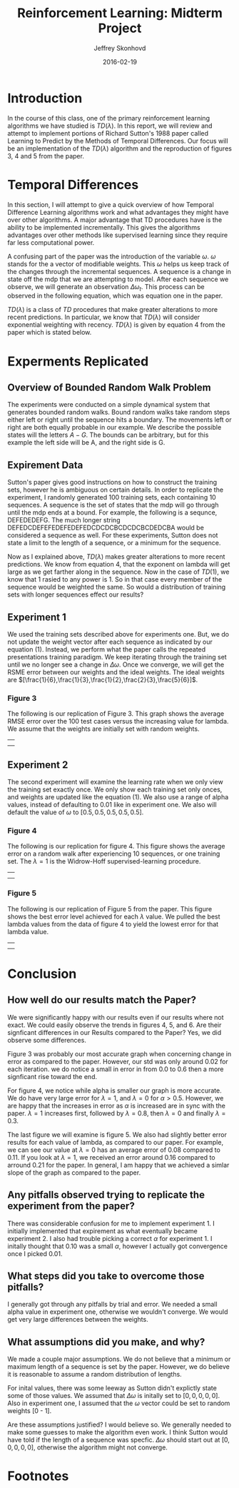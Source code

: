 #+TITLE: Reinforcement Learning: Midterm Project
#+AUTHOR: Jeffrey Skonhovd
#+LATEX_CLASS: jskonhovd
#+Date: 2016-02-19


* Introduction
   In the course of this class, one of the primary reinforcement learning
algorithms we have studied is $TD(\lambda)$. In this report, we will review and
attempt to implement portions of Richard Sutton's 1988 paper called Learning to
Predict by the Methods of Temporal Differences. Our focus will be an
implementation of the $TD(\lambda)$ algorithm and the reproduction of
figures 3, 4 and 5 from the paper. 

* Temporal Differences
In this section, I will attempt to give a quick overview of how
Temporal Difference Learning algorithms work and what advantages they
might have over other algorithms. A major advantage that TD procedures
have is the ability to be implemented incrementally. This gives the
algorithms advantages over other methods like supervised learning
since they require far less computational power.

A confusing part of the paper was the introduction of the variable
$\omega$. $\omega$ stands for the a vector of modifiable weights. This
$\omega$ helps us keep track of the changes through the incremental
sequences. A sequence is a change in state off the mdp that we are
attempting to model.  After each sequence we observe, we will generate an
observation $\Delta\omega_{t}$. This process can be observed in the
following equation, which was equation one in the paper.

#+BEGIN_LaTeX
\begin{equation}
\omega \leftarrow \omega + \sum_{t=1}^{m}\Delta\omega_{t}
\end{equation}
#+END_LaTeX

$TD(\lambda)$ is a class of $TD$ procedures that make greater alterations to
more recent predictions. In particular, we know that $TD(\lambda)$
will consider exponential weighting with recency. $TD(\lambda)$ is
given by equation 4 from the paper which is stated below. 

#+BEGIN_LaTeX
\begin{equation}
\Delta\omega_{t} = \alpha(P_{t+1} - P_{t})\sum_{k=1}^{T} \lambda^{t-k}\nabla_{\omega}P_{k}
\end{equation}
#+END_LaTeX

* Experments Replicated

** Overview of Bounded Random Walk Problem
The experiments were conducted on a simple dynamical system that
generates bounded random walks. Bound random walks take random steps
either left or right until the sequence hits a boundary. The movements
left or right are both equally probable in our example. We describe
the possible states will the letters $A-G$. The bounds can be
arbitrary, but for this example the left side will be A, and the right 
side is G.

** Expirement Data
Sutton's paper gives good instructions on how to construct the
training sets, however he is ambiguous on certain details. In order to
replicate the experiment, I randomly generated 100 training sets, each
containing 10 sequences. A sequence is the set of states that the mdp
will go through until the mdp ends at a bound. For example, the
following is a sequnce, DEFEDEDEFG. The much
longer string DEFEDCDEFEFEDEFEDEFEDCDCDCBCDCDCBCDEDCBA would be
considered a sequence as  well. For these experiments, Sutton does not
state a limit to the length of a sequence, or a minimum for the
sequence. 

Now as I explained above, $TD(\lambda)$ makes greater alterations
to more recent predictions. We know from equation 4, that the exponent
on lambda will get large as we get farther along in the sequence. Now
in the case of $TD(1)$, we know that 1 rasied to any power is 1. So in
that case every member of the sequence would be weighted the same. So
would a distribution of training sets with longer sequences effect our
results? 

** Experiment 1
We used the training sets described above for experiments one. But, we
do not update the weight vector after each sequence as indicated by
our equation $(1)$. Instead, we perform what the paper calls the
repeated presentations training paradigm. We keep iterating through
the training set until we no longer see a change in
$\Delta\omega$. Once we converge, we will get the RSME error between
our weights and the ideal weights. The ideal weights are
$[\frac{1}{6},\frac{1}{3},\frac{1}{2},\frac{2}{3},\frac{5}{6}]$.


#+BIND: org-export-latex-image-default-option "width=.4\\linewidth"
*** Figure 3
The following is our replication of Figure 3. This graph shows the
average RMSE error over the 100 test cases versus the increasing value
for lambda. We assume that the weights are initially set with random
weights. 

|--------------------|
| [[file:figure3_1.png]] |
|                    |

** Experiment 2
The second experiment will examine the learning rate when we only view
the training set exactly once. We only show each training set only
onces, and weights are updated like the equation $(1)$. We also use a
range of alpha values, instead of defaulting to $0.01$ like in
experiment one. We also will default the value of $\omega$ to $[0.5,
0.5, 0.5, 0.5, 0.5]$.

#+BIND: org-export-latex-image-default-option "width=.4\\linewidth"
*** Figure 4
The following is our replication for figure 4. This figure shows the
average error on a random walk after experiencing 10 sequences, or one
training set. The $\lambda = 1$ is the Widrow-Hoff supervised-learning
procedure.
|--------------------|
| [[file:figure4_1.png]] |
|                    | 
  
#+BIND: org-export-latex-image-default-option "width=.4\\linewidth"
*** Figure 5
The following is our replication of Figure 5 from the paper. This
figure shows the best error level achieved for each $\lambda$ 
value. We pulled the best lambda values from the data of figure 4 to
yield the lowest error for that lambda value. 
|--------------------|
| [[file:figure5_1.png]] |
|                    |

* Conclusion

** How well do our results match the Paper?
We were significantly happy with our results even if our results where not exact.
We could easily observe the trends in figures 4, 5, and 6. Are their
signficant differences in our Results compared to the Paper? Yes, we
did observe some differences. 

Figure 3 was probably our most accurate graph when concerning change
in error as compared to the paper. However, our std was only around
0.02 for each iteration. we do notice a small in error in from 0.0 to
0.6 then a more signficant rise toward the end.

For figure 4, we notice while alpha is smaller our graph is more
accurate. We do have very large error for $\lambda = 1$, and $\lambda
= 0$ for $\alpha > 0.5$. However, we are happy that the increases in
error as $\alpha$ is increased are in sync with the paper. $\lambda
=1$ increases first, followed by $\lambda = 0.8$, then $\lambda = 0$
and finally $\lambda = 0.3$.

The last figure we will examine is figure 5.  We also had slightly
better error results for each value of lambda, as compared to our
paper. For example, we can see our value at $\lambda = 0$ has an average error of
0.08 compared to 0.11. If you look at $\lambda = 1$, we received an
error around 0.16 compared to arround 0.21 for the paper. In general,
I am happy that we achieved a simlar slope of the graph as compared to
the paper.


** Any pitfalls observed trying to replicate the experiment from the paper?
There was considerable confusion for me to implement experiment 1. I
initially implemented that expirement as what eventually became
experiment 2. I also had trouble picking a correct $\alpha$ for
experiment 1. I initally thought that 0.10 was a small $\alpha$, however
I actually got convergence once I picked 0.01. 

** What steps did you take to overcome those pitfalls? 
I generally got through any pitfalls by trial and error. We needed a
small alpha value in experiment one, otherwise we wouldn't
converge. We would get very large differences between the weights. 

** What assumptions did you make, and why?  
We made a couple major assumptions. We do not believe that a minimum
or maximum length of a sequence is set by the paper. However, we do believe it is
reasonable to assume a random distribution of lengths.

For inital values, there was some leeway as Sutton didn't explictly
state some of those values.  We assumed that $\Delta\omega$ is
initally set to $[0,0,0,0,0]$. Also in experiment one, I assumed that
the $\omega$ vector could be set to random weights [0 - 1]. 

Are these assumptions justified? I would believe so. We generally
needed to make some guesses to make the algorithm even work. I think
Sutton would have told if the length of a sequence was
specfic. $\Delta\omega$ should start out at $[0,0,0,0,0]$, otherwise
the algorithm might not converge. 

* Footnotes

[1] Sutton, R. S (1988). Learning to Predict by the Methods of
Temporal Differences (pp. 15-23).
[2] Sutton, R. S., Barto, A. G. (1998).  Reinforcement Learning: An
Introduction 


